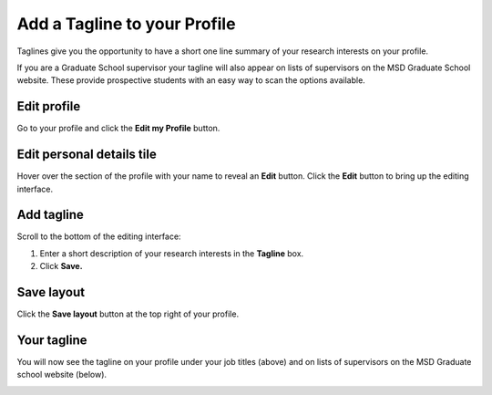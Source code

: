 Add a Tagline to your Profile
=============================

Taglines give you the opportunity to have a short one line summary of your research interests on your profile. 

If you are a Graduate School supervisor your tagline will also appear on lists of supervisors on the MSD Graduate School website. These provide prospective students with an easy way to scan the options available. 

Edit profile
------------

.. image:: images/add-a-tagline-to-your-profile/edit-profile.png
   :alt: 
   :height: 227px
   :width: 428px
   :align: center


Go to your profile and click the **Edit my Profile** button.

Edit personal details tile
--------------------------

.. image:: images/add-a-tagline-to-your-profile/edit-personal-details-tile.png
   :alt: 
   :height: 279px
   :width: 476px
   :align: center


Hover over the section of the profile with your name to reveal an **Edit** button. Click the **Edit** button to bring up the editing interface. 

Add tagline
-----------

.. image:: images/add-a-tagline-to-your-profile/add-tagline.png
   :alt: 
   :height: 293px
   :width: 750px
   :align: center


Scroll to the bottom of the editing interface:

#. Enter a short description of your research interests in the **Tagline** box.
#. Click **Save.**

Save layout
-----------

.. image:: images/add-a-tagline-to-your-profile/save-layout.png
   :alt: 
   :height: 278px
   :width: 459px
   :align: center


Click the **Save layout** button at the top right of your profile. 

Your tagline
------------

.. image:: images/add-a-tagline-to-your-profile/your-tagline.png
   :alt: 
   :height: 325px
   :width: 385px
   :align: center


You will now see the tagline on your profile under your job titles (above) and on lists of supervisors on the MSD Graduate school website (below). 

.. image:: images/add-a-tagline-to-your-profile/5690a6fb-3be1-4cb5-bf66-cd8277bd6015.png
   :alt: 
   :height: 378px
   :width: 929px
   :align: center
